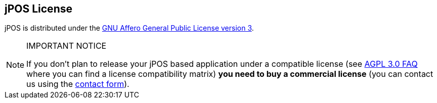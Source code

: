 [[license]]
== jPOS License

jPOS is distributed under the <<appendix_license,GNU Affero General Public License version 3>>.

[NOTE]
.IMPORTANT NOTICE
====

If you don't plan to release your jPOS based application under a compatible license 
(see http://www.fsf.org/licensing/licenses/agpl-3.0.html[AGPL 3.0 FAQ]
where you can find a license compatibility matrix) 
 *you need to buy a commercial license*
(you can contact us using the http://jpos.org/contact?p=CL.Proguide[contact form]).
====

